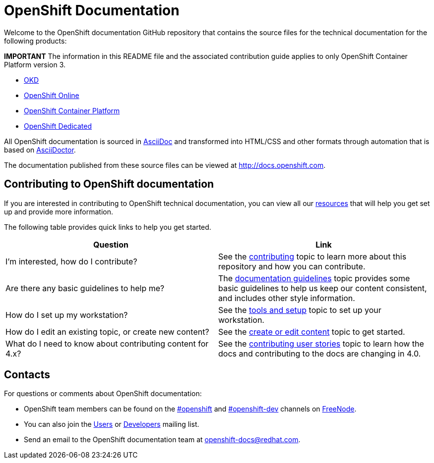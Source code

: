 = OpenShift Documentation
Welcome to the OpenShift documentation GitHub repository that contains the source files for the technical documentation for the following products:

*IMPORTANT*
The information in this README file and the associated contribution guide applies to only OpenShift Container Platform version 3.

* https://www.okd.io/[OKD]
* https://www.openshift.com/products/online/[OpenShift Online]
* https://www.openshift.com/products/container-platform/[OpenShift Container Platform]
* https://www.openshift.com/products/dedicated/[OpenShift Dedicated]

All OpenShift documentation is sourced in http://www.methods.co.nz/asciidoc/[AsciiDoc] and transformed into HTML/CSS and other formats through automation that is based on http://asciidoctor.org/[AsciiDoctor].

The documentation published from these source files can be viewed at http://docs.openshift.com.

== Contributing to OpenShift documentation
If you are interested in contributing to OpenShift technical documentation, you can view all our link:./contributing_to_docs[resources] that will help you get set up and provide more information.


The following table provides quick links to help you get started.

[options="header"]
|===

|Question |Link

|I'm interested, how do I contribute?
|See the link:/contributing_to_docs/contributing.adoc[contributing] topic to learn more about this repository and how you can contribute.

|Are there any basic guidelines to help me?
|The link:/contributing_to_docs/doc_guidelines.adoc[documentation guidelines] topic provides some basic guidelines to help us keep our content consistent, and includes other style information.

|How do I set up my workstation?
|See the link:/contributing_to_docs/tools_and_setup.adoc[tools and setup] topic to set up your workstation.

|How do I edit an existing topic, or create new content?
|See the link:/contributing_to_docs/create_or_edit_content.adoc[create or edit content] topic to get started.

|What do I need to know about contributing content for 4.x?
|See the link:/contributing_to_docs/contributing_user_stories.adoc[contributing user stories] topic to learn how the docs and contributing to the docs are changing in 4.0.
|===

== Contacts

For questions or comments about OpenShift documentation:

* OpenShift team members can be found on the http://webchat.freenode.net/?randomnick=1&channels=openshift&uio=d4[#openshift] and http://webchat.freenode.net/?randomnick=1&channels=openshift-dev&uio=d4[#openshift-dev] channels on http://www.freenode.net/[FreeNode].
* You can also join the http://lists.openshift.redhat.com/openshiftmm/listinfo/users[Users] or http://lists.openshift.redhat.com/openshiftmm/listinfo/dev[Developers] mailing list.
* Send an email to the OpenShift documentation team at openshift-docs@redhat.com.
